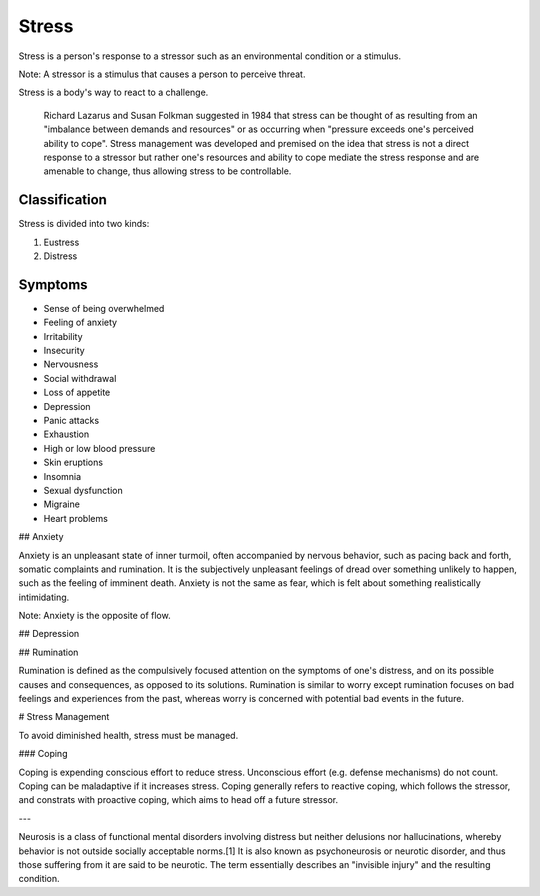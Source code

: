
================================================================================
Stress
================================================================================

Stress is a person's response to a stressor such as an environmental condition or a stimulus.

Note: A stressor is a stimulus that causes a person to perceive threat.

Stress is a body's way to react to a challenge.

    Richard Lazarus and Susan Folkman suggested in 1984 that stress can be
    thought of as resulting from an "imbalance between demands and resources"
    or as occurring when "pressure exceeds one's perceived ability to cope".
    Stress management was developed and premised on the idea that stress is not
    a direct response to a stressor but rather one's resources and ability to
    cope mediate the stress response and are amenable to change, thus allowing
    stress to be controllable.

Classification
================================================================================

Stress is divided into two kinds:

1. Eustress
2. Distress

Symptoms
================================================================================

- Sense of being overwhelmed
- Feeling of anxiety
- Irritability
- Insecurity
- Nervousness
- Social withdrawal
- Loss of appetite
- Depression
- Panic attacks
- Exhaustion
- High or low blood pressure
- Skin eruptions
- Insomnia
- Sexual dysfunction
- Migraine
- Heart problems

## Anxiety

Anxiety is an unpleasant state of inner turmoil, often accompanied by nervous
behavior, such as pacing back and forth, somatic complaints and rumination. It
is the subjectively unpleasant feelings of dread over something unlikely to
happen, such as the feeling of imminent death. Anxiety is not the same as fear,
which is felt about something realistically intimidating.

Note: Anxiety is the opposite of flow.

## Depression

## Rumination

Rumination is defined as the compulsively focused attention on the symptoms of
one's distress, and on its possible causes and consequences, as opposed to its
solutions. Rumination is similar to worry except rumination focuses on bad
feelings and experiences from the past, whereas worry is concerned with
potential bad events in the future.

# Stress Management

To avoid diminished health, stress must be managed.

### Coping

Coping is expending conscious effort to reduce stress. Unconscious effort (e.g.
defense mechanisms) do not count. Coping can be maladaptive if it increases
stress. Coping generally refers to reactive coping, which follows the stressor,
and constrats with proactive coping, which aims to head off a future stressor.

---

Neurosis is a class of functional mental disorders involving distress but
neither delusions nor hallucinations, whereby behavior is not outside socially
acceptable norms.[1] It is also known as psychoneurosis or neurotic disorder,
and thus those suffering from it are said to be neurotic. The term essentially
describes an "invisible injury" and the resulting condition.
